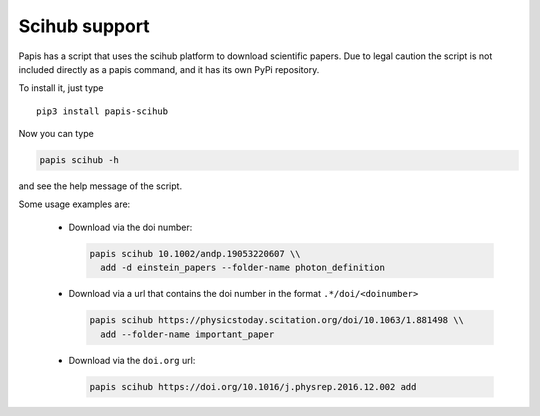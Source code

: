 Scihub support
==============

.. image:: https://badge.fury.io/py/papis-scihub.svg
    :target: https://badge.fury.io/py/papis-scihub

Papis has a script that uses the scihub platform to download scientific
papers. Due to legal caution the script is not included directly
as a papis command, and it has its own PyPi repository.


To install it, just type

::

  pip3 install papis-scihub


Now you can type

.. code:: bash

  papis scihub -h

and see the help message of the script.

Some usage examples are:


  - Download via the doi number:

    .. code:: bash

      papis scihub 10.1002/andp.19053220607 \\
        add -d einstein_papers --folder-name photon_definition

  - Download via a url that contains the doi number in the format ``.*/doi/<doinumber>``

    .. code:: bash

      papis scihub https://physicstoday.scitation.org/doi/10.1063/1.881498 \\
        add --folder-name important_paper

  - Download via the ``doi.org`` url:

    .. code:: bash

      papis scihub https://doi.org/10.1016/j.physrep.2016.12.002 add


